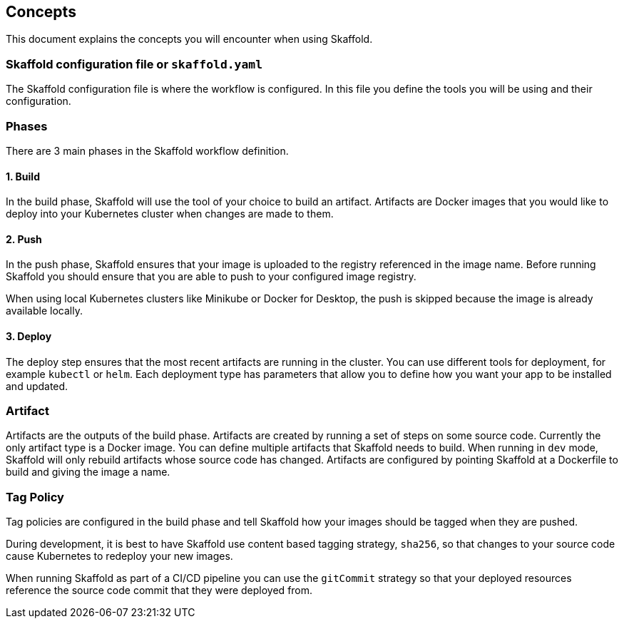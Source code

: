 == Concepts
This document explains the concepts you will encounter when using Skaffold.

=== Skaffold configuration file or `skaffold.yaml`
The Skaffold configuration file is where the workflow is configured.
In this file you define the tools you will be using and their configuration.

=== Phases
There are 3 main phases in the Skaffold workflow definition.

==== 1. Build
In the build phase, Skaffold will use the tool of your choice to build an artifact.
Artifacts are Docker images
that you would like to deploy into your Kubernetes cluster when changes are made to them.

==== 2. Push
In the push phase, Skaffold ensures that your image is uploaded to the registry referenced in the image name.
Before
running Skaffold you should ensure that you are able to push to your configured image registry.

When using local Kubernetes clusters like Minikube or Docker for Desktop, the push is skipped
because the image is already available locally.

==== 3. Deploy
The deploy step ensures that the most recent artifacts are running in the cluster.
You can use different
tools for deployment, for example `kubectl` or `helm`.
Each deployment type has parameters that allow you to
define how you want your app to be installed and updated.

=== Artifact
Artifacts are the outputs of the build phase.
Artifacts are created by running a set of steps on some
source code.
Currently the only artifact type is a Docker image.
You can define multiple artifacts that Skaffold
needs to build.
When running in `dev` mode, Skaffold will only rebuild artifacts whose source code has changed.
Artifacts are configured by pointing Skaffold at a Dockerfile to build and giving the image a name.

=== Tag Policy
Tag policies are configured in the build phase and tell Skaffold how your images should be tagged when they are pushed.

During development, it is best to have Skaffold use content based tagging strategy, `sha256`, so that changes to your source
code cause Kubernetes to redeploy your new images.

When running Skaffold as part of a CI/CD pipeline you can use the `gitCommit` strategy so that your deployed resources
reference the source code commit that they were deployed from.
